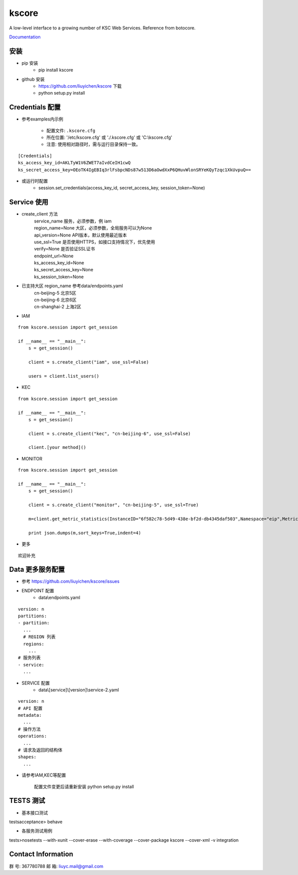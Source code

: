 kscore
========

A low-level interface to a growing number of KSC Web Services. Reference from botocore.

`Documentation <http://www.ksyun.com/doc/search?word=API>`__

----------------
安装
----------------

+ pip 安装
    + pip install kscore
+ github 安装
    + https://github.com/liuyichen/kscore 下载
    + python setup.py install

----------------
Credentials 配置
----------------

+ 参考examples内示例

    + 配置文件: ``.kscore.cfg``

    + 所在位置: '/etc/kscore.cfg' 或 './.kscore.cfg' 或 'C:\\kscore.cfg'

    + 注意: 使用相对路径时，需与运行目录保持一致。
::

  [Credentials]
  ks_access_key_id=AKLTyW1V6ZWET7aIvdCeIH1cwQ
  ks_secret_access_key=OEoTK4IgEBIq3rlFsbpcNDs87w513D6aOwdXxP6QHuvWlonSRYeKQyTzqc1XkUvpuQ==


+ 或运行时配置
    + session.set_credentials(access_key_id, secret_access_key, session_token=None)

----------------
Service 使用
----------------

+ create_client 方法
    | service_name                服务，必须参数，例 iam
    | region_name=None            大区，必须参数，全局服务可以为None
    | api_version=None            API版本，默认使用最近版本
    | use_ssl=True                是否使用HTTPS，如接口支持情况下，优先使用
    | verify=None                 是否验证SSL证书
    | endpoint_url=None
    | ks_access_key_id=None
    | ks_secret_access_key=None
    | ks_session_token=None


+ 已支持大区 region_name 参考data/endpoints.yaml
    | cn-beijing-5      北京5区
    | cn-beijing-6      北京6区
    | cn-shanghai-2     上海2区

+ IAM

::

    from kscore.session import get_session

    if __name__ == "__main__":
        s = get_session()

        client = s.create_client("iam", use_ssl=False)

        users = client.list_users()

+ KEC

::

    from kscore.session import get_session

    if __name__ == "__main__":
        s = get_session()

        client = s.create_client("kec", "cn-beijing-6", use_ssl=False)

        client.[your method]()

+ MONITOR

::

    from kscore.session import get_session

    if __name__ == "__main__":
        s = get_session()

        client = s.create_client("monitor", "cn-beijing-5", use_ssl=True)

        m=client.get_metric_statistics(InstanceID="6f582c78-5d49-438e-bf2d-db4345daf503",Namespace="eip",MetricName="qos.bps_in",StartTime="2016-08-16T17:09:00Z",EndTime="2016-08-16T23:56:00Z",Period="600",Aggregate="Average")

        print json.dumps(m,sort_keys=True,indent=4)

+ 更多

::

    欢迎补充

------------------
Data 更多服务配置
------------------
+ 参考 https://github.com/liuyichen/kscore/issues
+ ENDPOINT 配置
    + data\\endpoints.yaml

::

    version: n
    partitions:
    - partition:
      ...
      # REGION 列表
      regions:
        ...
    # 服务列表
    - service:
      ...

+ SERVICE 配置
    + data\\[service]\\[version]\\service-2.yaml

::

    version: n
    # API 配置
    metadata:
      ...
    # 操作方法
    operations:
      ...
    # 请求及返回的结构体
    shapes:
      ...

+ 请参考IAM,KEC等配置

    配置文件变更后请重新安装 python setup.py install


--------------------
TESTS 测试
--------------------

+ 基本接口测试

\tests\acceptance> behave

+ 各服务测试用例

\tests>nosetests --with-xunit --cover-erase --with-coverage --cover-package kscore --cover-xml -v integration

--------------------
Contact Information
--------------------

群   号: 367780788
邮   箱: liuyc.mail@gmail.com
